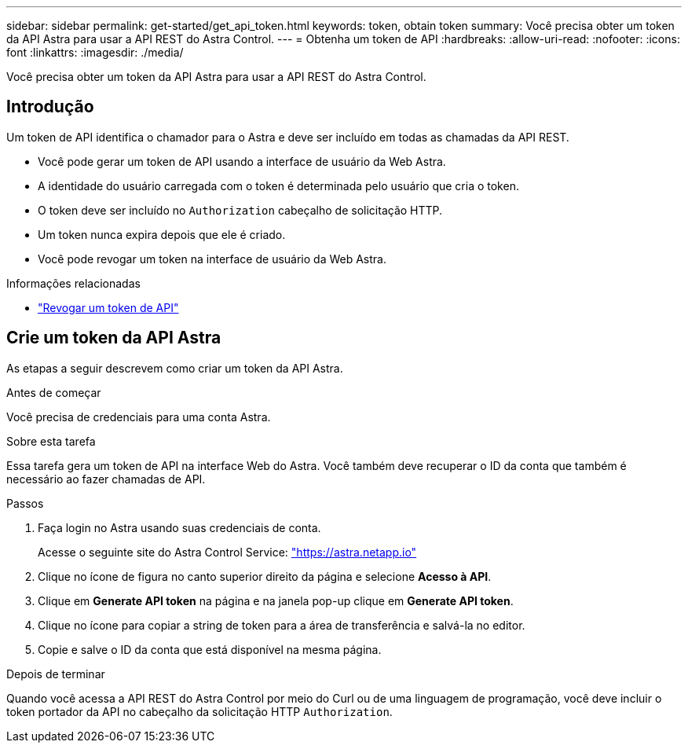 ---
sidebar: sidebar 
permalink: get-started/get_api_token.html 
keywords: token, obtain token 
summary: Você precisa obter um token da API Astra para usar a API REST do Astra Control. 
---
= Obtenha um token de API
:hardbreaks:
:allow-uri-read: 
:nofooter: 
:icons: font
:linkattrs: 
:imagesdir: ./media/


[role="lead"]
Você precisa obter um token da API Astra para usar a API REST do Astra Control.



== Introdução

Um token de API identifica o chamador para o Astra e deve ser incluído em todas as chamadas da API REST.

* Você pode gerar um token de API usando a interface de usuário da Web Astra.
* A identidade do usuário carregada com o token é determinada pelo usuário que cria o token.
* O token deve ser incluído no `Authorization` cabeçalho de solicitação HTTP.
* Um token nunca expira depois que ele é criado.
* Você pode revogar um token na interface de usuário da Web Astra.


.Informações relacionadas
* link:../additional/revoke_token.html["Revogar um token de API"]




== Crie um token da API Astra

As etapas a seguir descrevem como criar um token da API Astra.

.Antes de começar
Você precisa de credenciais para uma conta Astra.

.Sobre esta tarefa
Essa tarefa gera um token de API na interface Web do Astra. Você também deve recuperar o ID da conta que também é necessário ao fazer chamadas de API.

.Passos
. Faça login no Astra usando suas credenciais de conta.
+
Acesse o seguinte site do Astra Control Service: https://astra.netapp.io/["https://astra.netapp.io"^]

. Clique no ícone de figura no canto superior direito da página e selecione *Acesso à API*.
. Clique em *Generate API token* na página e na janela pop-up clique em *Generate API token*.
. Clique no ícone para copiar a string de token para a área de transferência e salvá-la no editor.
. Copie e salve o ID da conta que está disponível na mesma página.


.Depois de terminar
Quando você acessa a API REST do Astra Control por meio do Curl ou de uma linguagem de programação, você deve incluir o token portador da API no cabeçalho da solicitação HTTP `Authorization`.
